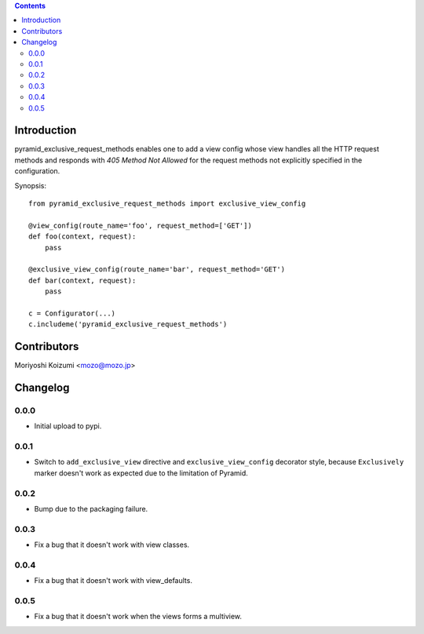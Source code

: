 .. contents::

Introduction
============

pyramid_exclusive_request_methods enables one to add a view config whose view handles all the HTTP request methods and responds with *405 Method Not Allowed* for the request methods not explicitly specified in the configuration.

Synopsis::

    from pyramid_exclusive_request_methods import exclusive_view_config

    @view_config(route_name='foo', request_method=['GET'])
    def foo(context, request):
	pass

    @exclusive_view_config(route_name='bar', request_method='GET')
    def bar(context, request):
	pass

    c = Configurator(...)
    c.includeme('pyramid_exclusive_request_methods')



Contributors
============

Moriyoshi Koizumi <mozo@mozo.jp>

Changelog
=========

0.0.0
--------------------

- Initial upload to pypi.


0.0.1
--------------------

- Switch to ``add_exclusive_view`` directive and ``exclusive_view_config`` decorator style, because ``Exclusively`` marker doesn't work as expected due to the limitation of Pyramid.

0.0.2
--------------------

- Bump due to the packaging failure.

0.0.3
--------------------

- Fix a bug that it doesn't work with view classes.

0.0.4
--------------------

- Fix a bug that it doesn't work with view_defaults.

0.0.5
--------------------

- Fix a bug that it doesn't work when the views forms a multiview.



